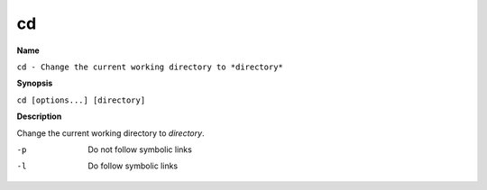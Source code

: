.. _command-cd:

cd
==

**Name**

``cd - Change the current working directory to *directory*``

**Synopsis**

``cd [options...] [directory]``

**Description**

Change the current working directory to *directory*.

-p 
    Do not follow symbolic links

-l 
    Do follow symbolic links
